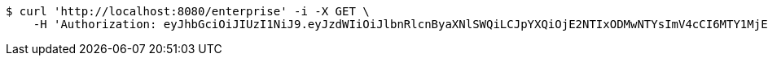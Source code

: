 [source,bash]
----
$ curl 'http://localhost:8080/enterprise' -i -X GET \
    -H 'Authorization: eyJhbGciOiJIUzI1NiJ9.eyJzdWIiOiJlbnRlcnByaXNlSWQiLCJpYXQiOjE2NTIxODMwNTYsImV4cCI6MTY1MjE4MzE0Mn0.ispGAdGs1qzSozMdTVqQTvLnSkixTTJJsa6fkW475Ac'
----